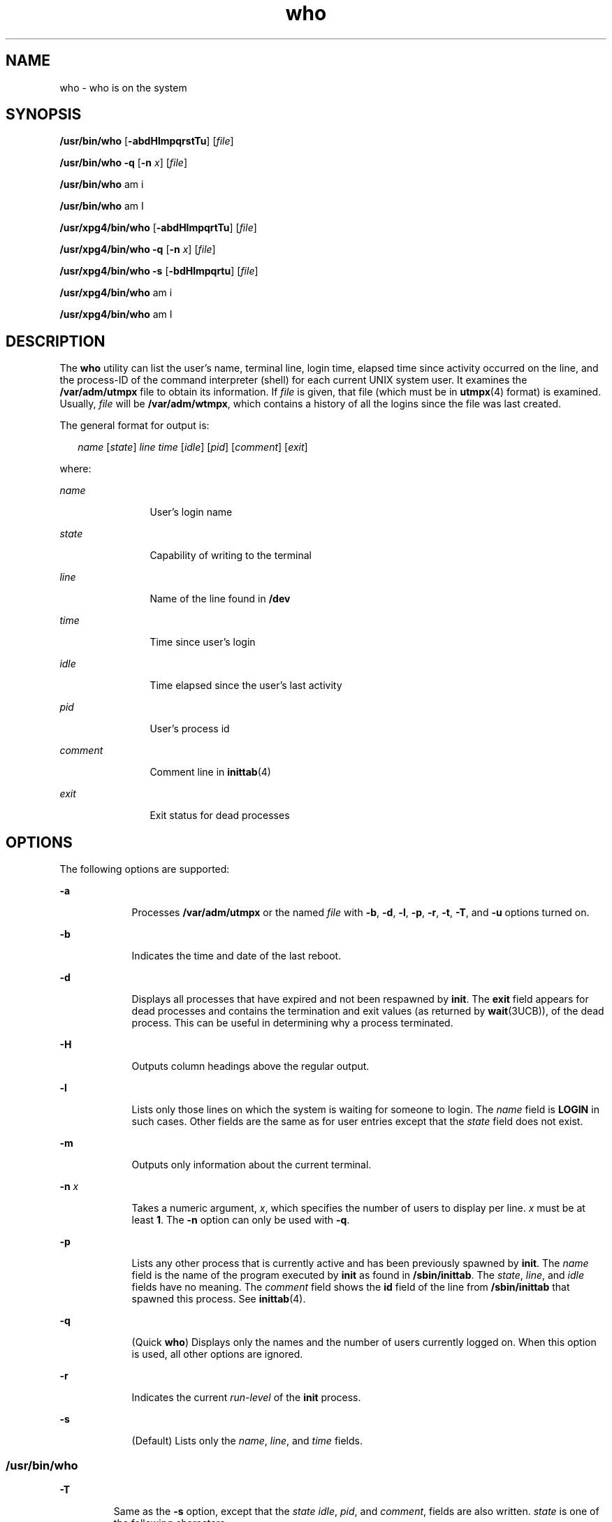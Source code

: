 '\" te
.\" Copyright 1989 AT&T
.\" Copyright (c) 2000, Sun Microsystems, Inc.  All Rights Reserved
.\" Portions Copyright (c) 1992, X/Open Company Limited  All Rights Reserved
.\"
.\" Sun Microsystems, Inc. gratefully acknowledges The Open Group for
.\" permission to reproduce portions of its copyrighted documentation.
.\" Original documentation from The Open Group can be obtained online
.\" at http://www.opengroup.org/bookstore/.
.\"
.\" The Institute of Electrical and Electronics Engineers and The Open Group,
.\" have given us permission to reprint portions of their documentation.
.\"
.\" In the following statement, the phrase "this text" refers to portions
.\" of the system documentation.
.\"
.\" Portions of this text are reprinted and reproduced in electronic form in
.\" the Sun OS Reference Manual, from IEEE Std 1003.1, 2004 Edition, Standard
.\" for Information Technology -- Portable Operating System Interface (POSIX),
.\" The Open Group Base Specifications Issue 6, Copyright (C) 2001-2004 by the
.\" Institute of Electrical and Electronics Engineers, Inc and The Open Group.
.\" In the event of any discrepancy between these versions and the original
.\" IEEE and The Open Group Standard, the original IEEE and The Open Group
.\" Standard is the referee document.
.\"
.\" The original Standard can be obtained online at
.\" http://www.opengroup.org/unix/online.html.
.\"
.\" This notice shall appear on any product containing this material.
.\"
.\" CDDL HEADER START
.\"
.\" The contents of this file are subject to the terms of the
.\" Common Development and Distribution License (the "License").
.\" You may not use this file except in compliance with the License.
.\"
.\" You can obtain a copy of the license at usr/src/OPENSOLARIS.LICENSE
.\" or http://www.opensolaris.org/os/licensing.
.\" See the License for the specific language governing permissions
.\" and limitations under the License.
.\"
.\" When distributing Covered Code, include this CDDL HEADER in each
.\" file and include the License file at usr/src/OPENSOLARIS.LICENSE.
.\" If applicable, add the following below this CDDL HEADER, with the
.\" fields enclosed by brackets "[]" replaced with your own identifying
.\" information: Portions Copyright [yyyy] [name of copyright owner]
.\"
.\" CDDL HEADER END
.TH who 1 "3 Nov 2000" "SunOS 5.11" "User Commands"
.SH NAME
who \- who is on the system
.SH SYNOPSIS
.LP
.nf
\fB/usr/bin/who\fR [\fB-abdHlmpqrstTu\fR] [\fIfile\fR]
.fi

.LP
.nf
\fB/usr/bin/who\fR \fB-q\fR [\fB-n\fR \fIx\fR] [\fIfile\fR]
.fi

.LP
.nf
\fB/usr/bin/who\fR am i
.fi

.LP
.nf
\fB/usr/bin/who\fR am I
.fi

.LP
.nf
\fB/usr/xpg4/bin/who\fR [\fB-abdHlmpqrtTu\fR] [\fIfile\fR]
.fi

.LP
.nf
\fB/usr/xpg4/bin/who\fR \fB-q\fR [\fB-n\fR \fIx\fR] [\fIfile\fR]
.fi

.LP
.nf
\fB/usr/xpg4/bin/who\fR \fB-s\fR [\fB-bdHlmpqrtu\fR] [\fIfile\fR]
.fi

.LP
.nf
\fB/usr/xpg4/bin/who\fR am i
.fi

.LP
.nf
\fB/usr/xpg4/bin/who\fR am I
.fi

.SH DESCRIPTION
.sp
.LP
The
.B who
utility can list the user's name, terminal line, login time,
elapsed time since activity occurred on the line, and the process-ID of the
command interpreter (shell) for each current UNIX system user. It examines the
\fB/var/adm/utmpx\fR file to obtain its information. If \fIfile\fR is given, that
file (which must be in
.BR utmpx (4)
format) is examined. Usually, \fIfile\fR
will be
.BR /var/adm/wtmpx ,
which contains a history of all the logins since
the file was last created.
.sp
.LP
The general format for output is:
.sp
.in +2
.nf
\fIname\fR [\fIstate\fR] \fIline time\fR [\fIidle\fR] [\fIpid\fR] [\fIcomment\fR] [\fIexit\fR]
.fi
.in -2
.sp

.sp
.LP
where:
.sp
.ne 2
.mk
.na
.I name
.ad
.RS 12n
.rt
User's login name
.RE

.sp
.ne 2
.mk
.na
.I state
.ad
.RS 12n
.rt
Capability of writing to the terminal
.RE

.sp
.ne 2
.mk
.na
.I line
.ad
.RS 12n
.rt
Name of the line found in
.BR /dev
.RE

.sp
.ne 2
.mk
.na
.I time
.ad
.RS 12n
.rt
Time since user's login
.RE

.sp
.ne 2
.mk
.na
.I idle
.ad
.RS 12n
.rt
Time elapsed since the user's last activity
.RE

.sp
.ne 2
.mk
.na
.I pid
.ad
.RS 12n
.rt
User's process id
.RE

.sp
.ne 2
.mk
.na
.I comment
.ad
.RS 12n
.rt
Comment line in
.BR inittab (4)
.RE

.sp
.ne 2
.mk
.na
.I exit
.ad
.RS 12n
.rt
Exit status for dead processes
.RE

.SH OPTIONS
.sp
.LP
The following options are supported:
.sp
.ne 2
.mk
.na
.B -a
.ad
.RS 9n
.rt
Processes
.B /var/adm/utmpx
or the named \fIfile\fR with
.BR -b ,
.BR -d ,
.BR -l ,
.BR -p ,
.BR -r ,
.BR -t ,
.BR -T ,
and
.B -u
options turned
on.
.RE

.sp
.ne 2
.mk
.na
.B -b
.ad
.RS 9n
.rt
Indicates the time and date of the last reboot.
.RE

.sp
.ne 2
.mk
.na
.B -d
.ad
.RS 9n
.rt
Displays all processes that have expired and not been respawned by
.BR init .
The
.B exit
field appears for dead processes and contains the termination and
exit values (as returned by \fBwait\fR(3UCB)), of the dead process. This can be
useful in determining why a process terminated.
.RE

.sp
.ne 2
.mk
.na
.B -H
.ad
.RS 9n
.rt
Outputs column headings above the regular output.
.RE

.sp
.ne 2
.mk
.na
.B -l
.ad
.RS 9n
.rt
Lists only those lines on which the system is waiting for someone to login. The
\fIname\fR field is \fBLOGIN\fR in such cases. Other fields are the same as for
user entries except that the
.I state
field does not exist.
.RE

.sp
.ne 2
.mk
.na
.B -m
.ad
.RS 9n
.rt
Outputs only information about the current terminal.
.RE

.sp
.ne 2
.mk
.na
\fB-n\fR \fIx\fR
.ad
.RS 9n
.rt
Takes a numeric argument,
.IR x ,
which specifies the number of users to
display per line.
.I x
must be at least
.BR 1 .
The
.B -n
option can only
be used with
.BR -q .
.RE

.sp
.ne 2
.mk
.na
.B -p
.ad
.RS 9n
.rt
Lists any other process that is currently active and has been previously spawned
by
.BR init .
The
.I name
field is the name of the program executed by
\fBinit\fR as found in
.BR /sbin/inittab .
The
.IR state ,
.IR line ,
and
\fIidle\fR fields have no meaning. The \fIcomment\fR field shows the \fBid\fR
field of the line from
.B /sbin/inittab
that spawned this process. See
.BR inittab (4).
.RE

.sp
.ne 2
.mk
.na
.B -q
.ad
.RS 9n
.rt
(Quick
.BR who )
Displays only the names and the number of users currently
logged on. When this option is used, all other options are ignored.
.RE

.sp
.ne 2
.mk
.na
.B -r
.ad
.RS 9n
.rt
Indicates the current
.I run-level
of the
.B init
process.
.RE

.sp
.ne 2
.mk
.na
.B -s
.ad
.RS 9n
.rt
(Default) Lists only the
.IR name ,
.IR line ,
and
.I time
fields.
.RE

.SS "/usr/bin/who"
.sp
.ne 2
.mk
.na
.B -T
.ad
.RS 7n
.rt
Same as the
.B -s
option, except that the
.IR "state idle" ,
.IR pid ,
and
.IR comment ,
fields are also written.
.I state
is one of the following
characters:
.sp
.ne 2
.mk
.na
.B +
.ad
.RS 9n
.rt
The terminal allows write access to other users.
.RE

.sp
.ne 2
.mk
.na
\fB\(mi\fR
.ad
.RS 9n
.rt
The terminal denies write access to other users.
.RE

.sp
.ne 2
.mk
.na
.B ?
.ad
.RS 9n
.rt
The terminal write-access state cannot be determined.
.RE

.RE

.SS "/usr/xpg4/bin/who"
.sp
.ne 2
.mk
.na
.B -T
.ad
.RS 7n
.rt
Same as the
.B -s
option, except that the
.I state
field is also written.
\fIstate\fR is one of the characters listed under the \fB/usr/bin/who\fR version
of this option. If the
.B -u
option is used with
.BR -T ,
the idle time is
added to the end of the previous format.
.RE

.sp
.ne 2
.mk
.na
.B -t
.ad
.RS 7n
.rt
Indicates the last change to the system clock (using the
.B date
utility) by
.BR root .
See
.BR su "(1M) and"
.BR date (1).
.RE

.sp
.ne 2
.mk
.na
.B -u
.ad
.RS 7n
.rt
Lists only those users who are currently logged in. The
.I name
is the user's
login name. The
.I line
is the name of the line as found in the directory
.BR /dev .
The
.I time
.RI "is the time that the user logged in. The" " idle"
column contains the number of hours and minutes since activity last occurred on
that particular line. A dot (\fB\&.\fR) indicates that the terminal has seen
activity in the last minute and is therefore ``current.'' If more than
twenty-four hours have elapsed or the line has not been used since boot time, the
entry is marked
.BR old .
This field is useful when trying to determine whether
a person is working at the terminal or not. The
.I pid
is the process-ID of
the user's shell. The
.I comment
is the comment field associated with this
line as found in
.B /sbin/inittab
(see
.BR inittab (4)).
This can contain
information about where the terminal is located, the telephone number of the
dataset, type of terminal if hard-wired, and so forth.
.RE

.SH OPERANDS
.sp
.LP
The following operands are supported:
.sp
.ne 2
.mk
.na
.B am i
.ad
.br
.na
.B am I
.ad
.RS 9n
.rt
In the "C" locale, limits the output to describing the invoking user, equivalent
to the
.B -m
option. The
.B am
and
.B i
or
.B I
must be separate
arguments.
.RE

.sp
.ne 2
.mk
.na
\fIfile\fR
.ad
.RS 9n
.rt
Specifies a path name of a file to substitute for the database of logged-on
users that
.B who
uses by default.
.RE

.SH ENVIRONMENT VARIABLES
.sp
.LP
See
.BR environ (5)
for descriptions of the following environment variables
that affect the execution of
.BR who :
.BR LANG ,
.BR LC_ALL ,
.BR LC_CTYPE ,
.BR LC_MESSAGES ,
.BR LC_TIME ,
and
.BR NLSPATH .
.SH EXIT STATUS
.sp
.LP
The following exit values are returned:
.sp
.ne 2
.mk
.na
.B 0
.ad
.RS 7n
.rt
Successful completion.
.RE

.sp
.ne 2
.mk
.na
.B >0
.ad
.RS 7n
.rt
An error occurred.
.RE

.SH FILES
.sp
.ne 2
.mk
.na
.B /sbin/inittab
.ad
.RS 19n
.rt
Script for
.BR init
.RE

.sp
.ne 2
.mk
.na
.B /var/adm/utmpx
.ad
.RS 19n
.rt
Current user and accounting information
.RE

.sp
.ne 2
.mk
.na
.B /var/adm/wtmpx
.ad
.RS 19n
.rt
Historic user and accounting information
.RE

.SH ATTRIBUTES
.sp
.LP
See
.BR attributes (5)
for descriptions of the following attributes:
.SS "/usr/bin/who"
.sp

.sp
.TS
tab() box;
cw(2.75i) |cw(2.75i)
lw(2.75i) |lw(2.75i)
.
ATTRIBUTE TYPEATTRIBUTE VALUE
_
AvailabilitySUNWcsu
.TE

.SS "/usr/xpg4/bin/who"
.sp

.sp
.TS
tab() box;
cw(2.75i) |cw(2.75i)
lw(2.75i) |lw(2.75i)
.
ATTRIBUTE TYPEATTRIBUTE VALUE
_
AvailabilitySUNWxcu4
_
Interface StabilityStandard
.TE

.SH SEE ALSO
.sp
.LP
.BR date (1),
.BR login (1),
.BR mesg (1),
.BR init (1M),
.BR su (1M),
.BR wait (3UCB),
.BR inittab (4),
.BR utmpx (4),
.BR attributes (5),
.BR environ (5),
.BR standards (5)
.SH NOTES
.sp
.LP
\fBSuperuser:\fR After a shutdown to the single-user state, \fBwho\fR returns a
prompt. Since
.B /var/adm/utmpx
is updated at login time and there is no login
in single-user state,
.B who
cannot report accurately on this state. The
command,
.BR "who am i" ,
however, returns the correct information.
